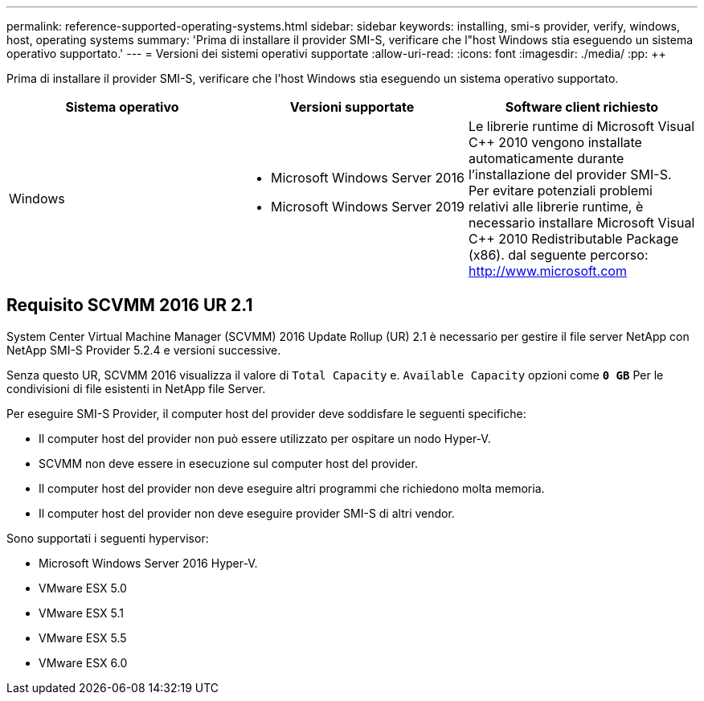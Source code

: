---
permalink: reference-supported-operating-systems.html 
sidebar: sidebar 
keywords: installing, smi-s provider, verify, windows, host, operating systems 
summary: 'Prima di installare il provider SMI-S, verificare che l"host Windows stia eseguendo un sistema operativo supportato.' 
---
= Versioni dei sistemi operativi supportate
:allow-uri-read: 
:icons: font
:imagesdir: ./media/
:pp: &#43;&#43;


[role="lead"]
Prima di installare il provider SMI-S, verificare che l'host Windows stia eseguendo un sistema operativo supportato.

[cols="3*"]
|===
| Sistema operativo | Versioni supportate | Software client richiesto 


 a| 
Windows
 a| 
* Microsoft Windows Server 2016
* Microsoft Windows Server 2019

 a| 
Le librerie runtime di Microsoft Visual C{pp} 2010 vengono installate automaticamente durante l'installazione del provider SMI-S. Per evitare potenziali problemi relativi alle librerie runtime, è necessario installare Microsoft Visual C{pp} 2010 Redistributable Package (x86). dal seguente percorso: http://www.microsoft.com[]

|===


== Requisito SCVMM 2016 UR 2.1

System Center Virtual Machine Manager (SCVMM) 2016 Update Rollup (UR) 2.1 è necessario per gestire il file server NetApp con NetApp SMI-S Provider 5.2.4 e versioni successive.

Senza questo UR, SCVMM 2016 visualizza il valore di `Total Capacity` e. `Available Capacity` opzioni come `*0 GB*` Per le condivisioni di file esistenti in NetApp file Server.

Per eseguire SMI-S Provider, il computer host del provider deve soddisfare le seguenti specifiche:

* Il computer host del provider non può essere utilizzato per ospitare un nodo Hyper-V.
* SCVMM non deve essere in esecuzione sul computer host del provider.
* Il computer host del provider non deve eseguire altri programmi che richiedono molta memoria.
* Il computer host del provider non deve eseguire provider SMI-S di altri vendor.


Sono supportati i seguenti hypervisor:

* Microsoft Windows Server 2016 Hyper-V.
* VMware ESX 5.0
* VMware ESX 5.1
* VMware ESX 5.5
* VMware ESX 6.0

